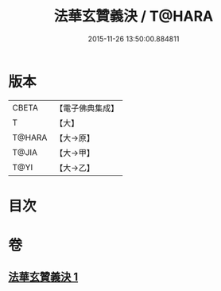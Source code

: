 #+TITLE: 法華玄贊義決 / T@HARA
#+DATE: 2015-11-26 13:50:00.884811
* 版本
 |     CBETA|【電子佛典集成】|
 |         T|【大】     |
 |    T@HARA|【大→原】   |
 |     T@JIA|【大→甲】   |
 |      T@YI|【大→乙】   |

* 目次
* 卷
** [[file:KR6d0027_001.txt][法華玄贊義決 1]]
